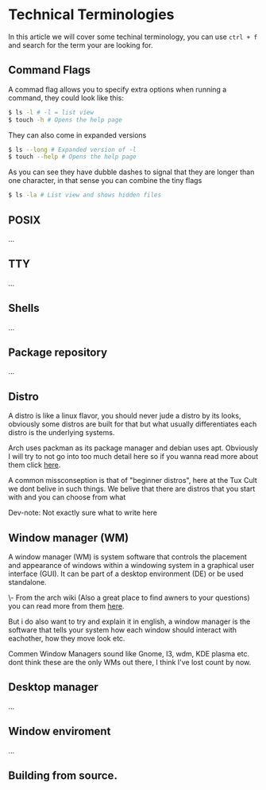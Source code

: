 * Technical Terminologies

In this article we will cover some techinal terminology, you can use ~ctrl + f~ and search for the term your are looking for.

** Command Flags 

A commad flag allows you to specify extra options when running a command, they could look like this:

#+begin_src bash 
$ ls -l # -l = list view
$ touch -h # Opens the help page
#+end_src

They can also come in expanded versions 

#+begin_src bash 
$ ls --long # Expanded version of -l
$ touch --help # Opens the help page
#+end_src

As you can see they have dubble dashes to signal that they are longer than one character, in that sense you can combine the tiny flags 

#+begin_src bash 
$ ls -la # List view and shows hidden files 
#+end_src

** POSIX

...

** TTY

...

** Shells

...

** Package repository

...

** Distro

A distro is like a linux flavor, you should never jude a distro by its looks, obviously some distros are built for that but what usually differentiates each distro is the underlying systems.

Arch uses packman as its package manager and debian uses apt. Obviously I will try to not go into too much detail here so if you wanna read more about them click [[https://www.educba.com/linux-distributions/][here]].

A common missconseption is that of "beginner distros", here at the Tux Cult we dont belive in such things. We belive that there are distros that you start with and you can choose from what

Dev-note: Not exactly sure what to write here

** Window manager (WM)

A window manager (WM) is system software that controls the placement and appearance of windows within a windowing system in a graphical user interface (GUI). It can be part of a desktop environment (DE) or be used standalone. 

\- From the arch wiki (Also a great place to find awners to your questions) you can read more from them [[https://wiki.archlinux.org/title/Window_manager][here]].

But i do also want to try and explain it in english, a window manager is the software that tells your system how each window should interact with eachother, how they move look etc.

Commen Window Managers sound like Gnome, I3, wdm, KDE plasma etc. dont think these are the only WMs out there, I think I've lost count by now.

** Desktop manager

...

** Window enviroment

...

** Building from source.
